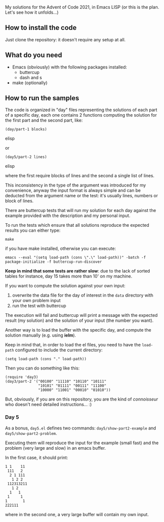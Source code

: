
My solutions for the Advent of Code 2021, in Emacs LISP (or this is the plan. Let's see how it unfolds…)

** How to install the code

Just clone the repository: it doesn't require any setup at all.

** What do you need

- Emacs (obviously) with the following packages installed:
  - buttercup
  - dash and s  
- make (optionally)

** How to run the samples

The code is organized in "day" files representing the solutions of each part of a specific day, each one contains 2 functions computing the solution for the first part and the second part, like:

#+begin_src elisp
(day/part-1 blocks)
#+end_src elisp

or 

#+begin_src elisp
(day5/part-2 lines)
#+end_src elisp

where the first require blocks of lines and the second a single list of lines.

This inconsistency in the type of the argument was introduced for my convenience, anyway the input format is always simple and can be deducted from the argument name or the test:  it's usually lines, numbers or block of lines.

There are buttercup tests that will run my solution for each day against the example provided with the description and my personal input.

To run the tests which ensure that all solutions reproduce the expected results you can either type:

#+begin_src shell
make
#+end_src

if you have make installed, otherwise you can execute:

#+begin_src shell
emacs --eval "(setq load-path (cons \".\" load-path))" -batch -f package-initialize -f buttercup-run-discover
#+end_src

*Keep in mind that some tests are rather slow*: due to the lack of sorted tables for instance, day 15 takes more than 10' on my machine.

If you want to compute the solution against your own input:

1. overwrite the data file for the day of interest in the  =data= directory with your own problem input
2. run the test with buttercup

The execution will fail and buttercup will print a message with the expected result (my solution) and the solution of your input (the number you want).

Another way is to load the buffer with the specific day, and compute the solution manually (e.g. using *ielm*).

Keep in mind that, in order to load the el files, you need to have the =load-path= configured to include the current directory:

#+begin_src elisp
(setq load-path (cons "." load-path))
#+end_src

Then you can do something like this:

#+begin_src elisp
(require 'day3)
(day3/part-2 '("00100" "11110" "10110" "10111" 
               "10101" "01111" "00111" "11100"
               "10000" "11001" "00010" "01010"))
#+end_src

But, obviously, if you are on this repository, you are the kind of /connoisseur/ who doesn't need detailed instructions… :)

*** Day 5

As a bonus, =day5.el= defines two commands: =day5/show-part2-example= and =day5/show-part2-problem=.

Executing them will reproduce the input for the example (small fast) and the problem (very large and slow) in an emacs buffer.

In the first case, it should print:

#+begin_example
1 1    11
 111   2
  2 1 111
   1 2 2
 112313211
   1 2
  1   1
 1     1
1       1
222111          
#+end_example

where in the second one, a very large buffer will contain my own input.
